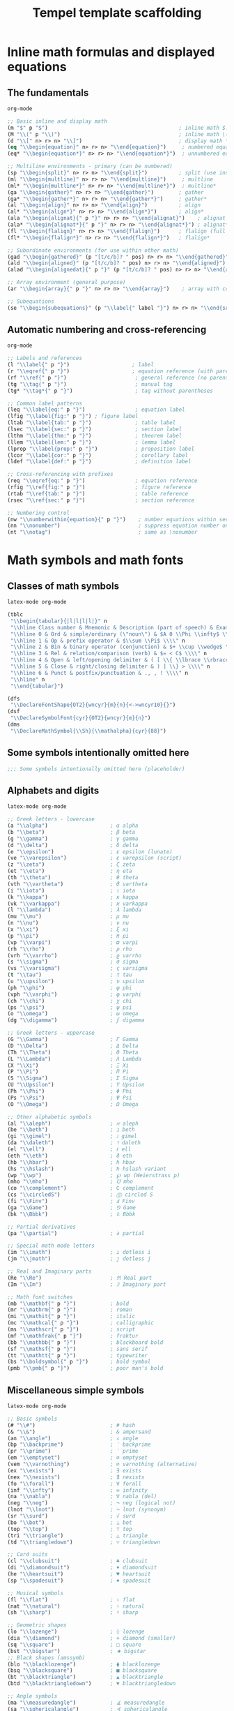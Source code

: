#+TITLE: Tempel template scaffolding
#+PROPERTY: header-args:emacs-lisp :exports none

* Inline math formulas and displayed equations
:PROPERTIES:
:header-args:emacs-lisp: :tangle templates/inline-math-formulas-and-displayed-equations.eld
:END:
** The fundamentals
#+BEGIN_SRC emacs-lisp
org-mode

;; Basic inline and display math
(m "$" p "$")                                          ; inline math $...$
(M "\\(" p "\\)")                                      ; inline math \(...\)
(d "\\[" n> r> n> "\\]")                               ; display math \[...\]
(eq "\\begin{equation}" n> r> n> "\\end{equation}")     ; numbered equation
(eq* "\\begin{equation*}" n> r> n> "\\end{equation*}")  ; unnumbered equation

;; Multiline environments - primary (can be numbered)
(sp "\\begin{split}" n> r> n> "\\end{split}")          ; split (use inside equation)
(ml "\\begin{multline}" n> r> n> "\\end{multline}")     ; multline
(ml* "\\begin{multline*}" n> r> n> "\\end{multline*}")  ; multline*
(ga "\\begin{gather}" n> r> n> "\\end{gather}")        ; gather
(ga* "\\begin{gather*}" n> r> n> "\\end{gather*}")     ; gather*
(al "\\begin{align}" n> r> n> "\\end{align}")          ; align
(al* "\\begin{align*}" n> r> n> "\\end{align*}")       ; align*
(ala "\\begin{alignat}{" p "}" n> r> n> "\\end{alignat}")    ; alignat (requires number)
(ala* "\\begin{alignat*}{" p "}" n> r> n> "\\end{alignat*}") ; alignat*
(fl "\\begin{flalign}" n> r> n> "\\end{flalign}")      ; flalign (full length)
(fl* "\\begin{flalign*}" n> r> n> "\\end{flalign*}")   ; flalign*

;; Subordinate environments (for use within other math)
(gad "\\begin{gathered}" (p "[t/c/b]? " pos) n> r> n> "\\end{gathered}")    ; gathered
(ald "\\begin{aligned}" (p "[t/c/b]? " pos) n> r> n> "\\end{aligned}") ; aligned
(alad "\\begin{alignedat}{" p "}" (p "[t/c/b]? " pos) n> r> n> "\\end{alignedat}") ; alignedat

;; Array environment (general purpose)
(ar "\\begin{array}{" p "}" n> r> n> "\\end{array}")    ; array with column spec

;; Subequations
(se "\\begin{subequations}" (p "\\label{" label "}") n> r> n> "\\end{subequations}") ; subequations
#+END_SRC

** Automatic numbering and cross-referencing
#+BEGIN_SRC emacs-lisp
org-mode

;; Labels and references
(l "\\label{" p "}")                    ; label
(r "\\eqref{" p "}")                    ; equation reference (with parentheses)
(rf "\\ref{" p "}")                      ; general reference (no parentheses)
(tg "\\tag{" p "}")                      ; manual tag
(tg* "\\tag*{" p "}")                    ; tag without parentheses

;; Common label patterns
(leq "\\label{eq:" p "}")                ; equation label
(lfig "\\label{fig:" p "}") ; figure label
(ltab "\\label{tab:" p "}")              ; table label
(lsec "\\label{sec:" p "}")              ; section label
(lthm "\\label{thm:" p "}")              ; theorem label
(llem "\\label{lem:" p "}")              ; lemma label
(lprop "\\label{prop:" p "}")            ; proposition label
(lcor "\\label{cor:" p "}")              ; corollary label
(ldef "\\label{def:" p "}")              ; definition label

;; Cross-referencing with prefixes
(req "\\eqref{eq:" p "}")                ; equation reference
(rfig "\\ref{fig:" p "}")                ; figure reference
(rtab "\\ref{tab:" p "}")                ; table reference
(rsec "\\ref{sec:" p "}")                ; section reference

;; Numbering control
(nw "\\numberwithin{equation}{" p "}")    ; number equations within sections
(nn "\\nonumber")                         ; suppress equation number on current line
(nt "\\notag")                            ; same as \nonumber
#+END_SRC

* Math symbols and math fonts
:PROPERTIES:
:header-args:emacs-lisp: :tangle templates/math-symbols-and-math-fonts.eld
:END:
** Classes of math symbols
#+BEGIN_SRC emacs-lisp
latex-mode org-mode

(tblc
 "\\begin{tabular}{|l|l|l|l|}" n
 "\\hline Class number & Mnemonic & Description (part of speech) & Examples \\\\" n
 "\\hline 0 & Ord & simple/ordinary (\"noun\") & $A 0 \\Phi \\infty$ \\\\" n
 "\\hline 1 & Op & prefix operator & $\\sum \\Pi$ \\\\" n
 "\\hline 2 & Bin & binary operator (conjunction) & $+ \\cup \\wedge$ \\\\" n
 "\\hline 3 & Rel & relation/comparison (verb) & $= < C$ \\\\" n
 "\\hline 4 & Open & left/opening delimiter & ( [ \\{ \\lbrace \\rbrace \\} >) \\\\" n
 "\\hline 5 & Close & right/closing delimiter & ) ] \\} > \\\\" n
 "\\hline 6 & Punct & postfix/punctuation & ., , ! \\\\" n
 "\\hline" n
 "\\end{tabular}")

(dfs
 "\\DeclareFontShape{OT2}{wncyr}{m}{n}{<->wncyr10}{}")
(dsf
 "\\DeclareSymbolFont{cyr}{OT2}{wncyr}{m}{n}")
(dms
 "\\DeclareMathSymbol{\\Sh}{\\mathalpha}{cyr}{88}")
#+END_SRC

** Some symbols intentionally omitted here
#+BEGIN_SRC emacs-lisp
;;; Some symbols intentionally omitted here (placeholder)
#+END_SRC

** Alphabets and digits
#+BEGIN_SRC emacs-lisp
latex-mode org-mode

;; Greek letters - lowercase
(a "\\alpha")                    ; α alpha
(b "\\beta")                     ; β beta
(g "\\gamma")                    ; γ gamma
(d "\\delta")                    ; δ delta
(e "\\epsilon")                  ; ε epsilon (lunate)
(ve "\\varepsilon")              ; ε varepsilon (script)
(z "\\zeta")                     ; ζ zeta
(et "\\eta")                     ; η eta
(th "\\theta")                   ; θ theta
(vth "\\vartheta")               ; ϑ vartheta
(i "\\iota")                     ; ι iota
(k "\\kappa")                    ; κ kappa
(vk "\\varkappa")                ; ϰ varkappa
(l "\\lambda")                   ; λ lambda
(mu "\\mu")                      ; μ mu
(n "\\nu")                       ; ν nu
(x "\\xi")                       ; ξ xi
(p "\\pi")                       ; π pi
(vp "\\varpi")                   ; ϖ varpi
(rh "\\rho")                     ; ρ rho
(vrh "\\varrho")                 ; ϱ varrho
(s "\\sigma")                    ; σ sigma
(vs "\\varsigma")                ; ς varsigma
(t "\\tau")                      ; τ tau
(u "\\upsilon")                  ; υ upsilon
(ph "\\phi")                     ; φ phi
(vph "\\varphi")                 ; φ varphi
(ch "\\chi")                     ; χ chi
(ps "\\psi")                     ; ψ psi
(o "\\omega")                    ; ω omega
(dg "\\digamma")                 ; ϝ digamma

;; Greek letters - uppercase
(G "\\Gamma")                    ; Γ Gamma
(D "\\Delta")                    ; Δ Delta
(Th "\\Theta")                   ; Θ Theta
(L "\\Lambda")                   ; Λ Lambda
(X "\\Xi")                       ; Ξ Xi
(P "\\Pi")                       ; Π Pi
(S "\\Sigma")                    ; Σ Sigma
(U "\\Upsilon")                  ; Υ Upsilon
(Ph "\\Phi")                     ; Φ Phi
(Ps "\\Psi")                     ; Ψ Psi
(O "\\Omega")                    ; Ω Omega

;; Other alphabetic symbols
(al "\\aleph")                   ; ℵ aleph
(be "\\beth")                    ; ℶ beth
(gi "\\gimel")                   ; ℷ gimel
(da "\\daleth")                  ; ℸ daleth
(el "\\ell")                     ; ℓ ell
(eth "\\eth")                    ; ð eth
(hb "\\hbar")                    ; ℏ hbar
(hs "\\hslash")                  ; ℏ hslash variant
(wp "\\wp")                      ; ℘ wp (Weierstrass p)
(mho "\\mho")                    ; ℧ mho
(co "\\complement")              ; ∁ complement
(cs "\\circledS")                ; Ⓢ circled S
(fi "\\Finv")                    ; Ⅎ Finv
(ga "\\Game")                    ; ⅁ Game
(bk "\\Bbbk")                    ; 𝕜 Bbbk

;; Partial derivatives
(pa "\\partial")                 ; ∂ partial

;; Special math mode letters
(im "\\imath")                   ; ı dotless i
(jm "\\jmath")                   ; ȷ dotless j

;; Real and Imaginary parts
(Re "\\Re")                      ; ℜ Real part
(Im "\\Im")                      ; ℑ Imaginary part

;; Math font switches
(mb "\\mathbf{" p "}")           ; bold
(mr "\\mathrm{" p "}")           ; roman
(mi "\\mathit{" p "}")           ; italic
(mc "\\mathcal{" p "}")          ; calligraphic
(ms "\\mathscr{" p "}")          ; script
(mf "\\mathfrak{" p "}")         ; fraktur
(bb "\\mathbb{" p "}")           ; blackboard bold
(sf "\\mathsf{" p "}")           ; sans serif
(tt "\\mathtt{" p "}")           ; typewriter
(bs "\\boldsymbol{" p "}")       ; bold symbol
(pmb "\\pmb{" p "}")             ; poor man's bold
#+END_SRC

** Miscellaneous simple symbols
#+BEGIN_SRC emacs-lisp
latex-mode org-mode

;; Basic symbols
(# "\\#")                        ; # hash
(& "\\&")                        ; & ampersand
(an "\\angle")                   ; ∠ angle
(bp "\\backprime")               ; ‵ backprime
(pr "\\prime")                   ; ′ prime
(em "\\emptyset")                ; ∅ emptyset
(vem "\\varnothing")             ; ∅ varnothing (alternative)
(ex "\\exists")                  ; ∃ exists
(nex "\\nexists")                ; ∄ nexists
(fo "\\forall")                  ; ∀ forall
(inf "\\infty")                  ; ∞ infinity
(na "\\nabla")                   ; ∇ nabla (del)
(neg "\\neg")                    ; ¬ neg (logical not)
(lnot "\\lnot")                  ; ¬ lnot (synonym)
(sr "\\surd")                    ; √ surd
(bo "\\bot")                     ; ⊥ bot
(top "\\top")                    ; ⊤ top
(tri "\\triangle")               ; △ triangle
(td "\\triangledown")            ; ▽ triangledown

;; Card suits
(cl "\\clubsuit")                ; ♣ clubsuit
(di "\\diamondsuit")             ; ♦ diamondsuit
(he "\\heartsuit")               ; ♥ heartsuit
(sp "\\spadesuit")               ; ♠ spadesuit

;; Musical symbols
(fl "\\flat")                    ; ♭ flat
(nat "\\natural")                ; ♮ natural
(sh "\\sharp")                   ; ♯ sharp

;; Geometric shapes
(lo "\\lozenge")                 ; ◊ lozenge
(dia "\\diamond")                ; ⋄ diamond (smaller)
(sq "\\square")                  ; □ square
(bst "\\bigstar")                ; ★ bigstar
;; Black shapes (amssymb)
(blo "\\blacklozenge")           ; ⧫ blacklozenge
(bsq "\\blacksquare")            ; ■ blacksquare
(bt "\\blacktriangle")           ; ▲ blacktriangle
(btd "\\blacktriangledown")      ; ▼ blacktriangledown

;; Angle symbols
(ma "\\measuredangle")           ; ∡ measuredangle
(sa "\\sphericalangle")          ; ∢ sphericalangle

;; Diagonal lines
(dd "\\diagdown")                ; ╲ diagdown
(du "\\diagup")                  ; ╱ diagup
#+END_SRC

** Binary operator symbols
#+BEGIN_SRC emacs-lisp
latex-mode org-mode

;; Basic arithmetic
(* "*")                          ; * times (implicit)
(+ "+")                          ; + plus (implicit)
(- "-")                          ; - minus (implicit)
(ti "\\times")                   ; × times
(div "\\div")                    ; ÷ div
(pm "\\pm")                      ; ± plus-minus
(mp "\\mp")                      ; ∓ minus-plus

;; Dots and circles
(cd "\\cdot")                    ; ⋅ cdot
(ci "\\circ")                    ; ∘ circ
(bu "\\bullet")                  ; • bullet
(bc "\\bigcirc")                 ; ◯ bigcirc

;; Set operations
(cu "\\cup")                     ; ∪ cup (union)
(ca "\\cap")                     ; ∩ cap (intersection)
(upl "\\uplus")                  ; ⊎ uplus
(scu "\\sqcup")                  ; ⊔ sqcup
(sca "\\sqcap")                  ; ⊓ sqcap
(Cu "\\Cup")                     ; ⋓ Cup (double union)
(Ca "\\Cap")                     ; ⋒ Cap (double intersection)
(vee "\\vee")                    ; ∨ vee (or)
(lor "\\lor")                    ; ∨ lor (synonym)
(we "\\wedge")                   ; ∧ wedge (and)
(lan "\\land")                   ; ∧ land (synonym)

;; Advanced set/lattice operations
(bw "\\barwedge")                ; ⊼ barwedge
(dbw "\\doublebarwedge")         ; ⩞ doublebarwedge
(cv "\\curlyvee")                ; ⋎ curlyvee
(cw "\\curlywedge")              ; ⋏ curlywedge
(vb "\\veebar")                  ; ⊻ veebar

;; Triangles
(btu "\\bigtriangleup")          ; △ bigtriangleup
(btd "\\bigtriangledown")        ; ▽ bigtriangledown
(tl "\\triangleleft")            ; ◁ triangleleft
(trig "\\triangleright")         ; ▷ triangleright

;; Box operations (amssymb)
(bpl "\\boxplus")                ; ⊞ boxplus
(bmi "\\boxminus")               ; ⊟ boxminus
(bti "\\boxtimes")               ; ⊠ boxtimes
(bdo "\\boxdot")                 ; ⊡ boxdot

;; Circle operations
(opl "\\oplus")                  ; ⊕ oplus
(omi "\\ominus")                 ; ⊖ ominus
(oti "\\otimes")                 ; ⊗ otimes
(osl "\\oslash")                 ; ⊘ oslash
(odo "\\odot")                   ; ⊙ odot

;; Special operators
(as "\\ast")                     ; ∗ ast
(st "\\star")                    ; ⋆ star
(dag "\\dagger")                 ; † dagger
(ddag "\\ddagger")               ; ‡ ddagger
(am "\\amalg")                   ; ⨿ amalg
(wr "\\wr")                      ; ≀ wr (wreath product)

;; Additional operations (amssymb)
(dpl "\\dotplus")                ; ∔ dotplus
(ce "\\centerdot")               ; · centerdot
(cda "\\circleddash")            ; ⊝ circleddash
(cas "\\circledast")             ; ⊛ circledast
(cci "\\circledcirc")            ; ⊚ circledcirc
(in "\\intercal")                ; ⊺ intercal
(dio "\\divideontimes")          ; ⋇ divideontimes
(ltt "\\leftthreetimes")         ; ⋋ leftthreetimes
(rtt "\\rightthreetimes")        ; ⋌ rightthreetimes
(lti "\\ltimes")                 ; ⋉ ltimes
(rti "\\rtimes")                 ; ⋊ rtimes
(ldo "\\lessdot")                ; ⋖ lessdot
(gdo "\\gtrdot")                 ; ⋗ gtrdot

;; Backslash operators
(sm "\\setminus")                ; ∖ setminus
(ssm "\\smallsetminus")          ; ∖ smallsetminus
#+END_SRC

** Relation symbols: \( <=>\succ\sim \) and variants
#+BEGIN_SRC emacs-lisp
latex-mode org-mode

;; Basic comparisons
(< "<")                          ; < less than
(> ">")                          ; > greater than
(= "=")                          ; = equals
(le "\\leq")                     ; ≤ leq
(LEQ "\\le")                     ; ≤ le (synonym)
(ge "\\geq")                     ; ≥ geq
(GEQ "\\ge")                     ; ≥ ge (synonym)
(ll "\\ll")                      ; ≪ ll (much less)
(gg "\\gg")                      ; ≫ gg (much greater)
(lll "\\lll")                    ; ⋘ lll (very much less)
(ggg "\\ggg")                    ; ⋙ ggg (very much greater)
(ne "\\neq")                     ; ≠ neq (not equal)
(NEQ "\\ne")                     ; ≠ ne (synonym)

;; Equivalence and similarity
(eq "\\equiv")                   ; ≡ equiv
(si "\\sim")                     ; ∼ sim
(sieq "\\simeq")                 ; ≃ simeq
(ap "\\approx")                  ; ≈ approx
(apeq "\\approxeq")              ; ⊜ approxeq
(asy "\\asymp")                  ; ≍ asymp
(cong "\\cong")                 ; ≅ cong
(do "\\doteq")                   ; ≐ doteq
(deqd "\\doteqdot")             ; ≑ doteqdot
(Do "\\Doteq")                   ; ≑ Doteq (synonym)

;; Advanced equivalences (amssymb)
(bsi "\\backsim")                ; ∽ backsim
(bsieq "\\backsimeq")            ; ⋍ backsimeq
(beq "\\bumpeq")                 ; ≏ bumpeq
(Bu "\\Bumpeq")                  ; ≎ Bumpeq
(cieq "\\circeq")                ; ≗ circeq
(ecir "\\eqcirc")                ; ≖ eqcirc
(esim "\\eqsim")                 ; ≂ eqsim
(esg "\\eqslantgtr")             ; ⪖ eqslantgtr
(esl "\\eqslantless")            ; ⪕ eqslantless
(fd "\\fallingdotseq")           ; ≒ fallingdotseq
(rd "\\risingdotseq")            ; ≓ risingdotseq
(tap "\\thickapprox")            ; ≈ thickapprox
(tsi "\\thicksim")               ; ∼ thicksim
(treq "\\triangleq")             ; ≜ triangleq

;; Order relations
(pr "\\prec")                    ; ≺ prec
(su "\\succ")                    ; ≻ succ
(preq "\\preceq")                ; ⪯ preceq
(sueq "\\succeq")                ; ⪰ succeq
(prsi "\\precsim")               ; ≾ precsim
(susi "\\succsim")               ; ≿ succsim
(prap "\\precapprox")            ; ⪷ precapprox
(suap "\\succapprox")            ; ⪸ succapprox
(prce "\\preccurlyeq")           ; ≼ preccurlyeq
(suce "\\succcurlyeq")           ; ≽ succcurlyeq
(cepr "\\curlyeqprec")           ; ⋞ curlyeqprec
(cesu "\\curlyeqsucc")           ; ⋟ curlyeqsucc

;; Less/greater variants (amssymb)
(leqq "\\leqq")                  ; ≦ leqq
(geqq "\\geqq")                  ; ≧ geqq
(leqs "\\leqslant")              ; ⩽ leqslant
(geqs "\\geqslant")              ; ⩾ geqslant
(lsi "\\lesssim")                ; ≲ lesssim
(gsi "\\gtrsim")                 ; ≳ gtrsim
(lap "\\lessapprox")             ; ⪅ lessapprox
(gap "\\gtrapprox")              ; ⪆ gtrapprox
(leg "\\lesseqgtr")              ; ⋚ lesseqgtr
(gel "\\gtreqless")              ; ⋛ gtreqless
(legg "\\lesseqqgtr")            ; ⪋ lesseqqgtr
(geql "\\gtreqqless")            ; ⪌ gtreqqless
(lsg "\\lessgtr")                ; ≶ lessgtr
(gls "\\gtrless")                ; ≷ gtrless

;; Negated relations
(nle "\\nleq")                   ; ≰ nleq
(nge "\\ngeq")                   ; ≱ ngeq
(nleqq "\\nleqq")                ; ≦̸ nleqq
(ngeqq "\\ngeqq")                ; ≧̸ ngeqq
(nleqs "\\nleqslant")            ; ≰ nleqslant
(ngeqs "\\ngeqslant")            ; ≱ ngeqslant
(nless "\\nless")                ; ≮ nless
(ngtr "\\ngtr")                  ; ≯ ngtr
(nprec "\\nprec")                ; ⊀ nprec
(nsucc "\\nsucc")                ; ⊁ nsucc
(npreq "\\npreceq")              ; ⋠ npreceq
(nsueq "\\nsucceq")              ; ⋡ nsucceq
(nsi "\\nsim")                   ; ≁ nsim
(nco "\\ncong")                  ; ≆ ncong
(nap "\\napprox")                ; ≉ napprox

;; Additional negated (amssymb)
(prnap "\\precnapprox")          ; ⪹ precnapprox
(sunap "\\succnapprox")          ; ⪺ succnapprox
(prneq "\\precneqq")             ; ⪵ precneqq
(suneq "\\succneqq")             ; ⪶ succneqq
(prnsi "\\precnsim")             ; ⋨ precnsim
(sunsi "\\succnsim")             ; ⋩ succnsim
(lnap "\\lnapprox")              ; ⪉ lnapprox
(gnap "\\gnapprox")              ; ⪊ gnapprox
(lneq "\\lneq")                  ; ⪇ lneq
(gneq "\\gneq")                  ; ⪈ gneq
(lneqq "\\lneqq")                ; ≨ lneqq
(gneqq "\\gneqq")                ; ≩ gneqq
(lnsi "\\lnsim")                 ; ⋦ lnsim
(gnsi "\\gnsim")                 ; ⋧ gnsim
(lveq "\\lvertneqq")             ; ≨ lvertneqq
(gveq "\\gvertneqq")             ; ≩ gvertneqq
#+END_SRC

** Relation symbols: arrows
#+BEGIN_SRC emacs-lisp
latex-mode org-mode

;; Basic arrows
(la "\\leftarrow")               ; ← leftarrow
(ra "\\rightarrow")              ; → rightarrow
(lrar "\\leftrightarrow")       ; ↔ leftrightarrow
(La "\\Leftarrow")               ; ⇐ Leftarrow
(Ra "\\Rightarrow")              ; ⇒ Rightarrow
(Lra "\\Leftrightarrow")        ; ⇔ Leftrightarrow
(ua "\\uparrow")                 ; ↑ uparrow
(da "\\downarrow")               ; ↓ downarrow
(uda "\\updownarrow")            ; ↕ updownarrow
(Ua "\\Uparrow")                 ; ⇑ Uparrow
(Da "\\Downarrow")               ; ⇓ Downarrow
(Uda "\\Updownarrow")            ; ⇕ Updownarrow

;; Long arrows
(llar "\\longleftarrow")         ; ⟵ longleftarrow
(lrar "\\longrightarrow")        ; ⟶ longrightarrow
(llra "\\longleftrightarrow")    ; ⟷ longleftrightarrow
(Lla "\\Longleftarrow")          ; ⟸ Longleftarrow
(Lra "\\Longrightarrow")         ; ⟹ Longrightarrow
(Llra "\\Longleftrightarrow")    ; ⟺ Longleftrightarrow

;; Maps to
(mt "\\mapsto")                  ; ↦ mapsto
(lmt "\\longmapsto")             ; ⟼ longmapsto

;; Hooks
(hla "\\hookleftarrow")          ; ↩ hookleftarrow
(hra "\\hookrightarrow")         ; ↪ hookrightarrow

;; Tails (amssymb)
(lta "\\leftarrowtail")          ; ↢ leftarrowtail
(rta "\\rightarrowtail")         ; ↣ rightarrowtail

;; Harpoons
(lhu "\\leftharpoonup")          ; ↼ leftharpoonup
(lhd "\\leftharpoondown")        ; ↽ leftharpoondown
(rhu "\\rightharpoonup")         ; ⇀ rightharpoonup
(rhd "\\rightharpoondown")       ; ⇁ rightharpoondown
(uhu "\\upharpoonleft")          ; ↿ upharpoonleft
(uhr "\\upharpoonright")         ; ↾ upharpoonright
(dhl "\\downharpoonleft")        ; ⇃ downharpoonleft
(dhr "\\downharpoonright")       ; ⇂ downharpoonright

;; Left-right harpoons
(lrh "\\leftrightharpoons")      ; ⇋ leftrightharpoons
(rlh "\\rightleftharpoons")      ; ⇌ rightleftharpoons

;; Double arrows (amssymb)
(llas "\\leftleftarrows")        ; ⇇ leftleftarrows
(rra "\\rightrightarrows")       ; ⇉ rightrightarrows
(uua "\\upuparrows")             ; ⇈ upuparrows
(dda "\\downdownarrows")         ; ⇊ downdownarrows
(lras "\\leftrightarrows")       ; ⇆ leftrightarrows
(rla "\\rightleftarrows")        ; ⇄ rightleftarrows

;; Two-headed arrows (amssymb)
(thla "\\twoheadleftarrow")      ; ↞ twoheadleftarrow
(thra "\\twoheadrightarrow")     ; ↠ twoheadrightarrow

;; Triple arrows (amssymb)
(LLa "\\Lleftarrow")             ; ⇚ Lleftarrow
(Rra "\\Rrightarrow")            ; ⇛ Rrightarrow

;; Curved arrows (amssymb)
(cla "\\curvearrowleft")         ; ↶ curvearrowleft
(cra "\\curvearrowright")        ; ↷ curvearrowright
(cila "\\circlearrowleft")       ; ↺ circlearrowleft
(cira "\\circlearrowright")      ; ↻ circlearrowright

;; Diagonal arrows
(nea "\\nearrow")                ; ↗ nearrow
(sea "\\searrow")                ; ↘ searrow
(swa "\\swarrow")                ; ↙ swarrow
(nwa "\\nwarrow")                ; ↖ nwarrow

;; Loop arrows (amssymb)
(lola "\\looparrowleft")         ; ↫ looparrowleft
(lora "\\looparrowright")        ; ↬ looparrowright

;; Squiggly arrows (amssymb)
(lsq "\\leftrightsquigarrow")    ; ↭ leftrightsquigarrow
(rsq "\\rightsquigarrow")        ; ⇝ rightsquigarrow
(lea "\\leadsto")                ; ⇝ leadsto (synonym)

;; Special arrows (amssymb)
(Lsh "\\Lsh")                    ; ↰ Lsh
(Rsh "\\Rsh")                    ; ↱ Rsh
(mum "\\multimap")               ; ⊸ multimap

;; Negated arrows (amssymb)
(nla "\\nleftarrow")             ; ↚ nleftarrow
(nra "\\nrightarrow")            ; ↛ nrightarrow
(nlra "\\nleftrightarrow")       ; ↮ nleftrightarrow
(nLa "\\nLeftarrow")             ; ⇍ nLeftarrow
(nRa "\\nRightarrow")            ; ⇏ nRightarrow
(nLra "\\nLeftrightarrow")       ; ⇎ nLeftrightarrow

;; Gets and to synonyms
(gets "\\gets")                  ; ← gets (leftarrow)
(res "\\restriction")            ; ↾ restriction (upharpoonright)
#+END_SRC

** Relation symbols: miscellaneous
#+BEGIN_SRC emacs-lisp
latex-mode org-mode

;; Basic relations
(in "\\in")                      ; ∈ in
(ni "\\ni")                      ; ∋ ni (contains)
(own "\\owns")                   ; ∋ owns (synonym)
(nin "\\notin")                  ; ∉ notin
(sub "\\subset")                 ; ⊂ subset
(sup "\\supset")                 ; ⊃ supset
(sube "\\subseteq")              ; ⊆ subseteq
(supe "\\supseteq")              ; ⊇ supseteq
(ssub "\\sqsubset")              ; ⊏ sqsubset
(ssup "\\sqsupset")              ; ⊐ sqsupset
(ssube "\\sqsubseteq")           ; ⊑ sqsubseteq
(ssupe "\\sqsupseteq")           ; ⊒ sqsupseteq

;; Advanced subsets (amssymb)
(Sub "\\Subset")                 ; ⋐ Subset
(Sup "\\Supset")                 ; ⋑ Supset
(subeqq "\\subseteqq")           ; ⫅ subseteqq
(supeqq "\\supseteqq")           ; ⫆ supseteqq
(subne "\\subsetneq")            ; ⊊ subsetneq
(supne "\\supsetneq")            ; ⊋ supsetneq
(subneqq "\\subsetneqq")         ; ⫋ subsetneqq
(supneqq "\\supsetneqq")         ; ⫌ supsetneqq
(vsubne "\\varsubsetneq")        ; ⊊ varsubsetneq
(vsupne "\\varsupsetneq")        ; ⊋ varsupsetneq
(vsubneqq "\\varsubsetneqq")     ; ⫋ varsubsetneqq
(vsupneqq "\\varsupsetneqq")     ; ⫌ varsupsetneqq

;; Negated subsets (amssymb)
(nsub "\\nsubseteq")             ; ⊈ nsubseteq
(nsup "\\nsupseteq")             ; ⊉ nsupseteq
(nsubeqq "\\nsubseteqq")         ; ⊈ nsubseteqq
(nsupeqq "\\nsupseteqq")         ; ⊉ nsupseteqq

;; Logic and lattice
(vd "\\vdash")                   ; ⊢ vdash
(dv "\\dashv")                   ; ⊣ dashv
(Vd "\\Vdash")                   ; ⊩ Vdash
(vD "\\vDash")                   ; ⊨ vDash
(mo "\\models")                  ; ⊨ models (synonym)
(VD "\\Vvdash")                  ; ⊪ Vvdash
(nvd "\\nvdash")                 ; ⊬ nvdash
(nVd "\\nVdash")                 ; ⊮ nVdash
(nvD "\\nvDash")                 ; ⊭ nvDash
(nVD "\\nVDash")                 ; ⊯ nVDash

;; Parallel
(par "\\parallel")               ; ∥ parallel
(npar "\\nparallel")             ; ∦ nparallel
(spar "\\shortparallel")         ; ∥ shortparallel
(nspar "\\nshortparallel")       ; ⊬ nshortparallel

;; Mid
(mid "\\mid")                    ; ∣ mid
(nmid "\\nmid")                  ; ∤ nmid
(smid "\\shortmid")              ; ∣ shortmid
(nsmid "\\nshortmid")            ; ⊬ nshortmid

;; Misc relations
(perp "\\perp")                  ; ⊥ perp
(bow "\\bowtie")                 ; ⋈ bowtie
(Join "\\Join")                  ; ⋈ Join (synonym)
(ltri "\\ltriangle")             ; ⊲ ltriangle (same as vartriangleleft)
(rtri "\\rtriangle")             ; ⊳ rtriangle (same as vartriangleright)
(vltri "\\vartriangleleft")      ; ⊲ vartriangleleft
(vrtri "\\vartriangleright")     ; ⊳ vartriangleright
(bltri "\\blacktriangleleft")    ; ◀ blacktriangleleft
(brtri "\\blacktriangleright")   ; ▶ blacktriangleright
(tleq "\\trianglelefteq")        ; ⊴ trianglelefteq
(treq "\\trianglerighteq")       ; ⊵ trianglerighteq
(nltri "\\ntriangleleft")        ; ⋪ ntriangleleft
(nrtri "\\ntriangleright")       ; ⋫ ntriangleright
(ntleq "\\ntrianglelefteq")      ; ⋬ ntrianglelefteq
(ntreq "\\ntrianglerighteq")     ; ⋭ ntrianglerighteq

;; Other relations (amssymb)
(bet "\\between")                ; ≬ between
(pf "\\pitchfork")               ; ⋔ pitchfork
(smi "\\smile")                  ; ⌣ smile
(fro "\\frown")                  ; ⌢ frown
(ssmi "\\smallsmile")            ; ⌣ smallsmile
(sfro "\\smallfrown")            ; ⌢ smallfrown
(prop "\\propto")                ; ∝ propto
(vprop "\\varpropto")            ; ∝ varpropto
(bec "\\because")                ; ∵ because
(the "\\therefore")              ; ∴ therefore
(beps "\\backepsilon")           ; ϶ backepsilon
(unlhd "\\unlhd")                ; ⊴ unlhd (synonym for trianglelefteq)
(unrhd "\\unrhd")                ; ⊵ unrhd (synonym for trianglerighteq)
(lhd "\\lhd")                    ; ⊲ lhd (synonym for vartriangleleft)
(rhd "\\rhd")                    ; ⊳ rhd (synonym for vartriangleright)
(vtri "\\vartriangle")           ; △ vartriangle
#+END_SRC

** Cumulative (variable-size) operators
#+BEGIN_SRC emacs-lisp
latex-mode org-mode

;; Basic operators
(sum "\\sum")                    ; ∑ sum
(prod "\\prod")                  ; ∏ prod
(cp "\\coprod")                  ; ∐ coprod
(int "\\int")                    ; ∫ int
(oi "\\oint")                    ; ∮ oint
(sint "\\smallint")              ; ∫ smallint

;; Set operations
(bcu "\\bigcup")                 ; ⋃ bigcup (union)
(bca "\\bigcap")                 ; ⋂ bigcap (intersection)
(bscu "\\bigsqcup")              ; ⨆ bigsqcup
(bsca "\\bigsqcap")              ; ⨅ bigsqcap
(bve "\\bigvee")                 ; ⋁ bigvee
(bwe "\\bigwedge")               ; ⋀ bigwedge
(bupl "\\biguplus")              ; ⨄ biguplus

;; Circle operations
(bodo "\\bigodot")               ; ⨀ bigodot
(bopl "\\bigoplus")              ; ⨁ bigoplus
(boti "\\bigotimes")             ; ⨂ bigotimes

;; Multiple integrals (amsmath)
(ii "\\iint")                    ; ∬ iint
(iii "\\iiint")                  ; ∭ iiint
(iiii "\\iiiint")                ; ⨌ iiiint
(ido "\\idotsint")               ; ∫⋯∫ idotsint
#+END_SRC

** Punctuation
#+BEGIN_SRC emacs-lisp
latex-mode org-mode

;; Basic punctuation
(, ",")                          ; , comma
(; ";")                          ; ; semicolon
(: "\\colon")                    ; : colon (proper spacing)
(. ".")                          ; . period
(! "!")                          ; ! exclamation
(? "?")                          ; ? question

;; Dots
(cd "\\cdots")                   ; ⋯ cdots (centered dots)
(ld "\\ldots")                   ; … ldots (low dots)
(ddot "\\ddots")                 ; ⋱ ddots (diagonal dots)
(vdot "\\vdots")                 ; ⋮ vdots (vertical dots)

;; Semantic dots (amsmath - preferred)
(dsc "\\dotsc")                  ; dots with commas
(dsb "\\dotsb")                  ; dots with binary operators
(dsm "\\dotsm")                  ; dots with multiplication
(dsi "\\dotsi")                  ; dots with integrals
(dso "\\dotso")                  ; other dots
(ds "\\dots")                    ; generic dots (auto-chooses)
#+END_SRC

** Pairing delimiters (extensible)
#+BEGIN_SRC emacs-lisp
latex-mode org-mode

;; Basic delimiters (these auto-scale with \left \right)
;; Note: Prefer \lvert/\rvert, \lVert/\rVert for proper spacing
(( "(")                          ; ( left paren
() ")")                          ; ) right paren
([ "[")                          ; [ left bracket
(] "]")                          ; ] right bracket
({ "\\{")                        ; { left brace
(} "\\}")                        ; } right brace
(lan "\\langle")                 ; ⟨ langle
(ran "\\rangle")                 ; ⟩ rangle
(lc "\\lceil")                   ; ⌈ lceil
(rc "\\rceil")                   ; ⌉ rceil
(lf "\\lfloor")                  ; ⌊ lfloor
(rf "\\rfloor")                  ; ⌋ rfloor
(/ "/")                          ; / slash
(\ "\\backslash")                ; \ backslash

;; Vertical bars (use these for proper spacing)
(lv "\\lvert")                   ; | lvert
(rv "\\rvert")                   ; | rvert
(lV "\\lVert")                   ; ‖ lVert
(rV "\\rVert")                   ; ‖ rVert

;; Double brackets (stmaryrd)
(llb "\\llbracket")              ; ⟦ llbracket
(rrb "\\rrbracket")              ; ⟧ rrbracket

;; Upper/lower corners (amssymb)
(ulc "\\ulcorner")               ; ⌜ ulcorner
(urc "\\urcorner")               ; ⌝ urcorner
(llc "\\llcorner")               ; ⌞ llcorner
(lrc "\\lrcorner")               ; ⌟ lrcorner

;; Group delimiters (amssymb)
(lgr "\\lgroup")                 ; ⟮ lgroup
(rgr "\\rgroup")                 ; ⟯ rgroup
(lmo "\\lmoustache")             ; ⎰ lmoustache
(rmo "\\rmoustache")             ; ⎱ rmoustache

;; Auto-sizing delimiters
(lr "\\left" p " " r " \\right" p) ; \left...\right pair
(bi "\\big" p)                   ; \big
(Bi "\\Big" p)                   ; \Big
(bg "\\bigg" p)                  ; \bigg
(Bg "\\Bigg" p)                  ; \Bigg
(bil "\\bigl" p)                 ; \bigl
(bir "\\bigr" p)                 ; \bigr
(Bil "\\Bigl" p)                 ; \Bigl
(Bir "\\Bigr" p)                 ; \Bigr
(bgl "\\biggl" p)                ; \biggl
(bgr "\\biggr" p)                ; \biggr
(Bgl "\\Biggl" p)                ; \Biggl
(Bgr "\\Biggr" p)                ; \Biggr
#+END_SRC

** Nonpairing extensible symbols
#+BEGIN_SRC emacs-lisp
latex-mode org-mode

;; Vertical bars and arrows
(| "|")                         ; | vert
(ve "\\vert")                   ; | vert (explicit)
(|| "\\|")                      ; ‖ Vert (double bar)
(Ve "\\Vert")                   ; ‖ Vert (explicit)
(ava "\\arrowvert")             ; | arrowvert
(Ava "\\Arrowvert")             ; ‖ Arrowvert
(brv "\\bracevert")             ; ⎪ bracevert

;; Extensible arrows
(ua "\\uparrow")                ; ↑ uparrow
(da "\\downarrow")              ; ↓ downarrow
(uda "\\updownarrow")           ; ↕ updownarrow
(Ua "\\Uparrow")                ; ⇑ Uparrow
(Da "\\Downarrow")              ; ⇓ Downarrow
(Uda "\\Updownarrow")           ; ⇕ Updownarrow
#+END_SRC

** Extensible vertical arrows
#+BEGIN_SRC emacs-lisp
latex-mode org-mode

;; These are same as in nonpairing but included for completeness
(uarr "\\uparrow")               ; ↑ uparrow
(darr "\\downarrow")             ; ↓ downarrow
(udarr "\\updownarrow")          ; ↕ updownarrow
(Uarr "\\Uparrow")               ; ⇑ Uparrow
(Darr "\\Downarrow")             ; ⇓ Downarrow
(Udarr "\\Updownarrow")          ; ⇕ Updownarrow
#+END_SRC

** Math accents
#+BEGIN_SRC emacs-lisp
latex-mode org-mode

;; Standard accents
(hat "\\hat{" p "}")             ; â hat
(ch "\\check{" p "}")            ; ǎ check
(til "\\tilde{" p "}")           ; ã tilde
(ac "\\acute{" p "}")            ; á acute
(gr "\\grave{" p "}")            ; à grave
(dot "\\dot{" p "}")             ; ȧ dot
(ddo "\\ddot{" p "}")            ; ä ddot
(br "\\breve{" p "}")            ; ă breve
(bar "\\bar{" p "}")             ; ā bar
(vec "\\vec{" p "}")             ; a⃗ vec
(mat "\\mathring{" p "}")        ; å mathring

;; Wide accents
(what "\\widehat{" p "}")        ; âbc widehat
(wti "\\widetilde{" p "}")       ; ãbc widetilde
(wbar "\\overline{" p "}")       ; a̅b̅c̅ overline
(ubar "\\underline{" p "}")      ; abc underline

;; Triple/quadruple dots (amsmath)
(ddd "\\dddot{" p "}")           ; ⃛a dddot
(dddd "\\ddddot{" p "}")         ; ⃜a ddddot

;; Over/under arrows and braces
(ola "\\overleftarrow{" p "}")   ; ←abc overleftarrow
(ora "\\overrightarrow{" p "}")  ; →abc overrightarrow
(olla "\\overleftrightarrow{" p "}") ; ↔abc overleftrightarrow
(ula "\\underleftarrow{" p "}")  ; abc← underleftarrow
(ura "\\underrightarrow{" p "}") ; abc→ underrightarrow
(ulla "\\underleftrightarrow{" p "}") ; abc↔ underleftrightarrow
(obr "\\overbrace{" p "}")       ; ⏞abc overbrace
(ubr "\\underbrace{" p "}")      ; abc⏟ underbrace
#+END_SRC

** Named operators
#+BEGIN_SRC emacs-lisp
latex-mode org-mode

;; Trigonometric
(sin "\\sin")                    ; sin
(cos "\\cos")                    ; cos
(tan "\\tan")                    ; tan
(cot "\\cot")                    ; cot
(sec "\\sec")                    ; sec
(csc "\\csc")                    ; csc

;; Inverse trigonometric
(arcsin "\\arcsin")              ; arcsin
(arccos "\\arccos")              ; arccos
(arctan "\\arctan")              ; arctan

;; Hyperbolic
(sinh "\\sinh")                  ; sinh
(cosh "\\cosh")                  ; cosh
(tanh "\\tanh")                  ; tanh
(coth "\\coth")                  ; coth

;; Logarithms and exponentials
(ln "\\ln")                      ; ln
(log "\\log")                    ; log
(lg "\\lg")                      ; lg
(exp "\\exp")                    ; exp

;; Limits
(lim "\\lim")                    ; lim
(liminf "\\liminf")              ; liminf
(limsup "\\limsup")              ; limsup
(varliminf "\\varliminf")        ; varliminf
(varlimsup "\\varlimsup")        ; varlimsup

;; Other operators
(arg "\\arg")                    ; arg
(deg "\\deg")                    ; deg
(det "\\det")                    ; det
(dim "\\dim")                    ; dim
(gcd "\\gcd")                    ; gcd
(hom "\\hom")                    ; hom
(inf "\\inf")                    ; inf
(ker "\\ker")                    ; ker
(max "\\max")                    ; max
(min "\\min")                    ; min
(Pr "\\Pr")                      ; Pr
(sup "\\sup")                    ; sup

;; Projective limits (amsmath)
(injlim "\\injlim")              ; injlim
(projlim "\\projlim")            ; projlim
(varinjlim "\\varinjlim")        ; varinjlim
(varprojlim "\\varprojlim")      ; varprojlim

;; Custom operators
(dmo "\\DeclareMathOperator{" p "}{" p "}") ; declare math operator
(dmo* "\\DeclareMathOperator*{" p "}{" p "}") ; with limits
(op "\\operatorname{" p "}")     ; inline operator
(op* "\\operatorname*{" p "}")   ; inline with limits
#+END_SRC

* Notations
:PROPERTIES:
:header-args:emacs-lisp: :tangle templates/notations.eld
:END:
** Top and bottom embellishments
#+BEGIN_SRC emacs-lisp
latex-mode org-mode

;; Over/under embellishments (already defined in math accents)
;; These are repeated here for completeness of section 4.1
(what "\\widehat{" p "}")        ; wide hat
(wtil "\\widetilde{" p "}")      ; wide tilde
(olin "\\overline{" p "}")        ; overline
(ulin "\\underline{" p "}")       ; underline
(obr "\\overbrace{" p "}")        ; overbrace
(ubr "\\underbrace{" p "}")       ; underbrace

;; Over/under arrows (comprehensive)
(ola "\\overleftarrow{" p "}")   ; overleftarrow
(ora "\\overrightarrow{" p "}")  ; overrightarrow
(olra "\\overleftrightarrow{" p "}") ; overleftrightarrow
(ula "\\underleftarrow{" p "}")  ; underleftarrow
(ura "\\underrightarrow{" p "}") ; underrightarrow
(ulra "\\underleftrightarrow{" p "}") ; underleftrightarrow

;; Labels on embellishments
(obl "\\overbrace{" p "}^{" p "}") ; overbrace with label
(ubl "\\underbrace{" p "}_{" p "}") ; underbrace with label
#+END_SRC

** Extensible arrows
#+BEGIN_SRC emacs-lisp
latex-mode org-mode

;; Extensible arrows with super/subscripts
(xla "\\xleftarrow{" p "}")      ; xleftarrow (superscript only)
(xra "\\xrightarrow{" p "}")     ; xrightarrow (superscript only)
(xla[ "\\xleftarrow[" p "]{" p "}") ; xleftarrow with sub and super
(xra[ "\\xrightarrow[" p "]{" p "}") ; xrightarrow with sub and super

;; Extensible arrows from mathtools package
(xlra "\\xleftrightarrow{" p "}") ; xleftrightarrow
(xLa "\\xLeftarrow{" p "}")      ; xLeftarrow
(xRa "\\xRightarrow{" p "}")     ; xRightarrow
(xLra "\\xLeftrightarrow{" p "}") ; xLeftrightarrow
(xmt "\\xmapsto{" p "}")         ; xmapsto
(xhra "\\xhookrightarrow{" p "}") ; xhookrightarrow
(xhla "\\xhookleftarrow{" p "}") ; xhookleftarrow

;; With optional subscripts (mathtools)
(xlra[ "\\xleftrightarrow[" p "]{" p "}") ; with sub and super
(xLa[ "\\xLeftarrow[" p "]{" p "}") ; with sub and super
(xRa[ "\\xRightarrow[" p "]{" p "}") ; with sub and super
(xLra[ "\\xLeftrightarrow[" p "]{" p "}") ; with sub and super
#+END_SRC

** Affixing symbols to other symbols
#+BEGIN_SRC emacs-lisp
latex-mode org-mode

;; Stacking symbols
(os "\\overset{" p "}{" p "}")   ; overset - symbol above
(us "\\underset{" p "}{" p "}")  ; underset - symbol below
(st "\\stackrel{" p "}{" p "}")  ; stackrel (older, prefer overset)

;; Advanced affixing (see sideset in section 8.4)
(ss "\\sideset{" p "}{" p "}" p) ; sideset for corner symbols
#+END_SRC

** Matrices
#+BEGIN_SRC emacs-lisp
latex-mode org-mode

;; Basic matrix environments
(mat "\\begin{matrix}" n> r> n> "\\end{matrix}")     ; no delimiters
(pmat "\\begin{pmatrix}" n> r> n> "\\end{pmatrix}")  ; ( ) parentheses
(bmat "\\begin{bmatrix}" n> r> n> "\\end{bmatrix}")  ; [ ] brackets
(Bmat "\\begin{Bmatrix}" n> r> n> "\\end{Bmatrix}")  ; { } braces
(vmat "\\begin{vmatrix}" n> r> n> "\\end{vmatrix}")  ; | | single bars
(Vmat "\\begin{Vmatrix}" n> r> n> "\\end{Vmatrix}")  ; || || double bars

;; Small matrices (inline)
(smat "\\begin{smallmatrix}" n> r> n> "\\end{smallmatrix}") ; small matrix
(spmat "\\bigl(\\begin{smallmatrix}" n> r> n> "\\end{smallmatrix}\\bigr)") ; small pmatrix
(sbmat "\\bigl[\\begin{smallmatrix}" n> r> n> "\\end{smallmatrix}\\bigr]") ; small bmatrix

;; Matrix templates with content
(mat22 "\\begin{pmatrix}" n> p " & " p " \\\\" n> p " & " p n> "\\end{pmatrix}") ; 2x2
(mat33 "\\begin{pmatrix}" n> p " & " p " & " p " \\\\" n> p " & " p " & " p " \\\\" n> p " & " p " & " p n> "\\end{pmatrix}") ; 3x3

;; Row operations
(hdf "\\hdotsfor{" p "}")        ; horizontal dots for n columns
(\ "\\\\")                       ; new row
(& " & ")                        ; column separator

;; Cases environment
(cas "\\begin{cases}" n> r> n> "\\end{cases}")      ; cases
(cas2 "\\begin{cases}" n> p " & \\text{if } " p " \\\\" n> p " & \\text{otherwise}" n> "\\end{cases}") ; 2-case template

;; Array environment (general purpose)
(arr "\\begin{array}{" p "}" n> r> n> "\\end{array}") ; array with spec
#+END_SRC

** Math spacing commands
#+BEGIN_SRC emacs-lisp
latex-mode org-mode

;; Positive spacing
(, "\\,")                        ; thin space (3mu)
(: "\\:")                        ; medium space (4mu)
(; "\\;")                        ; thick space (5mu)
(q "\\quad")                     ; 1em space
(qq "\\qquad")                   ; 2em space

;; Negative spacing
(! "\\!")                        ; negative thin space (-3mu)
(nts "\\negthinspace")           ; same as \!
(nms "\\negmedspace")            ; negative medium space
(nks "\\negthickspace")          ; negative thick space

;; Named spacing
(ts "\\thinspace")               ; thin space
(ms "\\medspace")                ; medium space
(ks "\\thickspace")              ; thick space

;; Custom spacing
(hs "\\hspace{" p "}")           ; horizontal space
(hs* "\\hspace*{" p "}")         ; non-breakable hspace
(vs "\\vspace{" p "}")           ; vertical space
(vs* "\\vspace*{" p "}")         ; non-breakable vspace
(msp "\\mspace{" p "mu}")        ; math space in mu units

;; Phantom spacing
(ph "\\phantom{" p "}")          ; full phantom (width + height)
(hph "\\hphantom{" p "}")        ; horizontal phantom (width only)
(vph "\\vphantom{" p "}")        ; vertical phantom (height only)

;; Fine-tuning
(mk "\\mkern" p "mu")            ; math kern
(ke "\\kern" p)                  ; general kern
#+END_SRC

** Dots
#+BEGIN_SRC emacs-lisp
latex-mode org-mode

;; Basic dots (already in punctuation - repeated for section completeness)
(ld "\\ldots")                   ; ... low dots
(cd "\\cdots")                   ; ⋯ centered dots
(vdo "\\vdots")                  ; ⋮ vertical dots
(ddo "\\ddots")                  ; ⋱ diagonal dots

;; Semantic dots (amsmath - preferred)
(dc "\\dotsc")                   ; dots with commas
(db "\\dotsb")                   ; dots with binary operators/relations
(dm "\\dotsm")                   ; dots with multiplication
(di "\\dotsi")                   ; dots with integrals
(do "\\dotso")                   ; other dots
(dt "\\dots")                    ; auto dots (context sensitive)

;; Special usage
(dts "\\ldots,")                 ; dots followed by comma
(dtb "\\cdots +")                ; dots in binary context
#+END_SRC

** Nonbreaking dashes
#+BEGIN_SRC emacs-lisp
latex-mode org-mode

;; Nonbreaking dash
(nbd "\\nobreakdash")            ; prevent line break after dash
(nbd- "\\nobreakdash-")          ; nonbreaking hyphen
(nbd-- "\\nobreakdash--")        ; nonbreaking en-dash
(nbd--- "\\nobreakdash---")      ; nonbreaking em-dash

;; Common abbreviations (as suggested in guide)
(padic "$p$\\nobreakdash-adic") ; p-adic
(ndim "$n$\\nobreakdash-dimensional") ; n-dimensional
(Ndash "\\nobreakdash\\textendash") ; en-dash for page ranges

;; With following space control
(nbds "$n$\\nobreakdash-\\hspace{0pt}") ; allow hyphenation after
#+END_SRC

** Roots
#+BEGIN_SRC emacs-lisp
latex-mode org-mode

;; Square roots
(sq "\\sqrt{" p "}")             ; square root
(sqn "\\sqrt[" p "]{" p "}")     ; nth root

;; Common roots
(sq2 "\\sqrt{2}")                ; sqrt(2)
(sq3 "\\sqrt{3}")                ; sqrt(3)
(sqrn "\\sqrt{n}")               ; sqrt(n)
(sqx "\\sqrt{x}")                ; sqrt(x)
(cb "\\sqrt[3]{" p "}")          ; cube root
(4th "\\sqrt[4]{" p "}")         ; fourth root

;; Complex expressions
(sqf "\\sqrt{\\frac{" p "}{" p "}}") ; sqrt of fraction
(sqs "\\sqrt{" p "^2 + " p "^2}") ; sqrt of sum of squares
#+END_SRC

** Boxed formulas
#+BEGIN_SRC emacs-lisp
latex-mode org-mode

;; Boxed formulas
(bx "\\boxed{" p "}")            ; boxed formula
(fb "\\fbox{" p "}")             ; fbox (text mode)
(fbx "\\fbox{$" p "$}")          ; fbox with math

;; Framed environments (requires additional packages)
(fr "\\framebox{" p "}")         ; framebox
(frb "\\framebox[" p "]{" p "}") ; framebox with width

;; Common boxed expressions
(bxeq "\\boxed{" p " = " p "}")  ; boxed equation
(bxres "\\boxed{\\text{Answer: } " p "}") ; boxed answer
#+END_SRC

* Fractions and related constructions
:PROPERTIES:
:header-args:emacs-lisp: :tangle templates/fractions-and-related-constructions.eld
:END:
** The \( \frac, \dfrac, and \tfrac \) commands
#+BEGIN_SRC emacs-lisp
;;; The \frac, \dfrac, and \tfrac commands (placeholder)
#+END_SRC

** The \( \binom, \dbinom, and \tbinom \) commands
#+BEGIN_SRC emacs-lisp
;;; The \binom, \dbinom, and \tbinom commands (placeholder)
#+END_SRC

** The \( \genfrac \) command
#+BEGIN_SRC emacs-lisp
;;; The \genfrac command (placeholder)
#+END_SRC

** Continued fractions
#+BEGIN_SRC emacs-lisp
;;; Continued fractions (placeholder)
#+END_SRC

* Delimiters
:PROPERTIES:
:header-args:emacs-lisp: :tangle templates/delimiters.eld
:END:
** Delimiter sizes
#+BEGIN_SRC emacs-lisp
;;; Delimiter sizes (placeholder)
#+END_SRC

** Vertical bar notations
#+BEGIN_SRC emacs-lisp
;;; Vertical bar notations (placeholder)
#+END_SRC

* The \text command
:PROPERTIES:
:header-args:emacs-lisp: :tangle templates/the-text-command.eld
:END:
** \( \bmod \) and its relatives
#+BEGIN_SRC emacs-lisp
;;; \bmod and its relatives (placeholder)
#+END_SRC

* Integrals and sums
:PROPERTIES:
:header-args:emacs-lisp: :tangle templates/integrals-and-sums.eld
:END:
** Altering the placement of limits
#+BEGIN_SRC emacs-lisp
;;; Altering the placement of limits (placeholder)
#+END_SRC

** Multiple integral signs
#+BEGIN_SRC emacs-lisp
;;; Multiple integral signs (placeholder)
#+END_SRC

** Multiline subscripts and superscripts
#+BEGIN_SRC emacs-lisp
;;; Multiline subscripts and superscripts (placeholder)
#+END_SRC

** The \( \sideset \) command
#+BEGIN_SRC emacs-lisp
;;; The \sideset command (placeholder)
#+END_SRC

* Changing the size of elements in a formula
:PROPERTIES:
:header-args:emacs-lisp: :tangle templates/changing-the-size-of-elements-in-a-formula.eld
:END:
** Changing the size of elements in a formula
#+BEGIN_SRC emacs-lisp
;;; Changing the size of elements in a formula (placeholder)
#+END_SRC